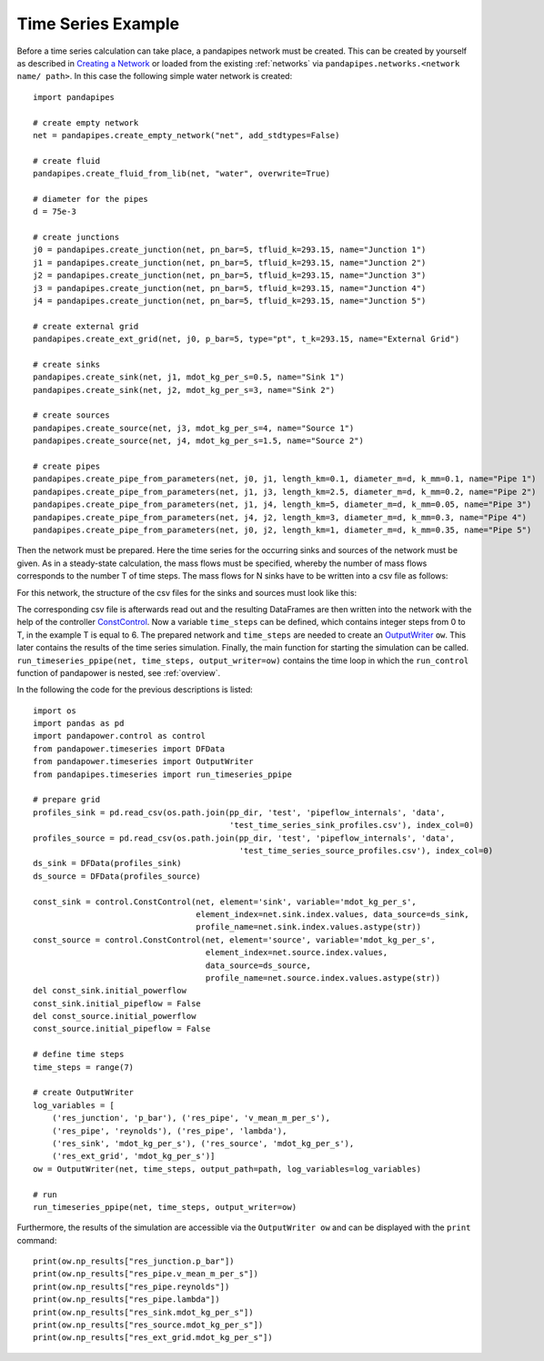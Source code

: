 .. _example:

*******************
Time Series Example
*******************

Before a time series calculation can take place, a pandapipes network must be created.
This can be created by yourself as described in `Creating a Network <https://www.pandapipes.org/start/>`_
or loaded from the existing :ref:`networks` via ``pandapipes.networks.<network name/ path>``.
In this case the following simple water network is created:

.. image:: timeseries_example_network.png
	:width: 35em
	:alt: alternate Text
	:align: center

::

    import pandapipes

    # create empty network
    net = pandapipes.create_empty_network("net", add_stdtypes=False)

    # create fluid
    pandapipes.create_fluid_from_lib(net, "water", overwrite=True)

    # diameter for the pipes
    d = 75e-3

    # create junctions
    j0 = pandapipes.create_junction(net, pn_bar=5, tfluid_k=293.15, name="Junction 1")
    j1 = pandapipes.create_junction(net, pn_bar=5, tfluid_k=293.15, name="Junction 2")
    j2 = pandapipes.create_junction(net, pn_bar=5, tfluid_k=293.15, name="Junction 3")
    j3 = pandapipes.create_junction(net, pn_bar=5, tfluid_k=293.15, name="Junction 4")
    j4 = pandapipes.create_junction(net, pn_bar=5, tfluid_k=293.15, name="Junction 5")

    # create external grid
    pandapipes.create_ext_grid(net, j0, p_bar=5, type="pt", t_k=293.15, name="External Grid")

    # create sinks
    pandapipes.create_sink(net, j1, mdot_kg_per_s=0.5, name="Sink 1")
    pandapipes.create_sink(net, j2, mdot_kg_per_s=3, name="Sink 2")

    # create sources
    pandapipes.create_source(net, j3, mdot_kg_per_s=4, name="Source 1")
    pandapipes.create_source(net, j4, mdot_kg_per_s=1.5, name="Source 2")

    # create pipes
    pandapipes.create_pipe_from_parameters(net, j0, j1, length_km=0.1, diameter_m=d, k_mm=0.1, name="Pipe 1")
    pandapipes.create_pipe_from_parameters(net, j1, j3, length_km=2.5, diameter_m=d, k_mm=0.2, name="Pipe 2")
    pandapipes.create_pipe_from_parameters(net, j1, j4, length_km=5, diameter_m=d, k_mm=0.05, name="Pipe 3")
    pandapipes.create_pipe_from_parameters(net, j4, j2, length_km=3, diameter_m=d, k_mm=0.3, name="Pipe 4")
    pandapipes.create_pipe_from_parameters(net, j0, j2, length_km=1, diameter_m=d, k_mm=0.35, name="Pipe 5")


Then the network must be prepared. Here the time series for the occurring
sinks and sources of the network must be given.
As in a steady-state calculation, the mass flows must be specified, whereby the
number of mass flows corresponds to the number T of time steps. The mass flows
for N sinks have to be written into a csv file as follows:

.. tabularcolumns:: |p{0.12\linewidth}|p{0.10\linewidth}|p{0.25\linewidth}|p{0.30\linewidth}|
.. csv-table::
   :file: timeseries_example_DataFrame_sink.csv
   :delim: ;

For this network, the structure of the csv files for the sinks and sources must look like this:

.. image:: timeseries_example_csv_files.png
	:width: 25em
	:alt: alternate Text
	:align: center

The corresponding csv file is afterwards read out and the resulting DataFrames are
then written into the network with the help of the controller `ConstControl <https://pandapower.readthedocs.io/en/v2.2.2/control/controller.html#constcontrol>`_.
Now a variable ``time_steps`` can be defined, which contains integer steps
from 0 to T, in the example T is equal to 6. The prepared network and ``time_steps``
are needed to create an `OutputWriter <https://pandapower.readthedocs.io/en/v2.2.2/timeseries/output_writer.html>`_ ``ow``.
This later contains the results of the time series simulation.
Finally, the main function for starting the simulation can be called.
``run_timeseries_ppipe(net, time_steps, output_writer=ow)`` contains the
time loop in which the ``run_control`` function of pandapower is nested,
see :ref:`overview`.

In the following the code for the previous descriptions is listed:

::

    import os
    import pandas as pd
    import pandapower.control as control
    from pandapower.timeseries import DFData
    from pandapower.timeseries import OutputWriter
    from pandapipes.timeseries import run_timeseries_ppipe

    # prepare grid
    profiles_sink = pd.read_csv(os.path.join(pp_dir, 'test', 'pipeflow_internals', 'data',
                                             'test_time_series_sink_profiles.csv'), index_col=0)
    profiles_source = pd.read_csv(os.path.join(pp_dir, 'test', 'pipeflow_internals', 'data',
                                               'test_time_series_source_profiles.csv'), index_col=0)
    ds_sink = DFData(profiles_sink)
    ds_source = DFData(profiles_source)

    const_sink = control.ConstControl(net, element='sink', variable='mdot_kg_per_s',
                                      element_index=net.sink.index.values, data_source=ds_sink,
                                      profile_name=net.sink.index.values.astype(str))
    const_source = control.ConstControl(net, element='source', variable='mdot_kg_per_s',
                                        element_index=net.source.index.values,
                                        data_source=ds_source,
                                        profile_name=net.source.index.values.astype(str))
    del const_sink.initial_powerflow
    const_sink.initial_pipeflow = False
    del const_source.initial_powerflow
    const_source.initial_pipeflow = False

    # define time steps
    time_steps = range(7)

    # create OutputWriter
    log_variables = [
        ('res_junction', 'p_bar'), ('res_pipe', 'v_mean_m_per_s'),
        ('res_pipe', 'reynolds'), ('res_pipe', 'lambda'),
        ('res_sink', 'mdot_kg_per_s'), ('res_source', 'mdot_kg_per_s'),
        ('res_ext_grid', 'mdot_kg_per_s')]
    ow = OutputWriter(net, time_steps, output_path=path, log_variables=log_variables)

    # run
    run_timeseries_ppipe(net, time_steps, output_writer=ow)

Furthermore, the results of the simulation are accessible
via the ``OutputWriter ow`` and can be displayed with the ``print`` command:

::

    print(ow.np_results["res_junction.p_bar"])
    print(ow.np_results["res_pipe.v_mean_m_per_s"])
    print(ow.np_results["res_pipe.reynolds"])
    print(ow.np_results["res_pipe.lambda"])
    print(ow.np_results["res_sink.mdot_kg_per_s"])
    print(ow.np_results["res_source.mdot_kg_per_s"])
    print(ow.np_results["res_ext_grid.mdot_kg_per_s"])